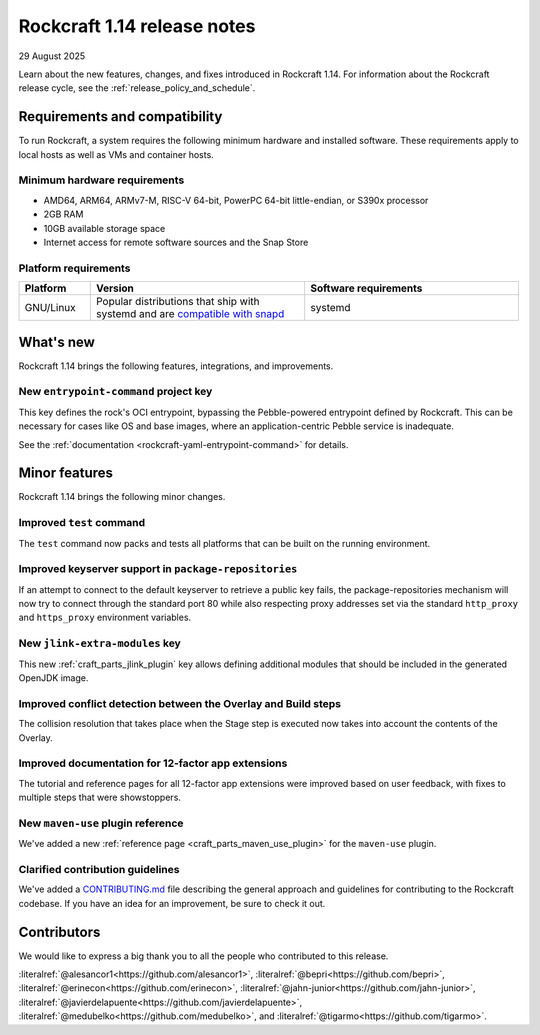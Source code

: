 .. _release-1.14:

..
    rockcraft
    docs: Incorporate UX feedback into 12-factor tutorials @erinecon (#918)
    docs: add CONTRIBUTING.md @medubelko (#925)
    fix: add missing migrate and migrate.sh @javierdelapuente (#932)
    feat: add entrypoint-command @alesancor1 (#939)

     name = "craft-application"
    -version = "5.4.0"
    +version = "5.7.1"

    feat(TestCommand): pack and test all packable platforms by @lengau in #807

     name = "craft-archives"
    -version = "2.1.0"
    +version = "2.2.0"

    fix: retry key receiving on port TCP/80 if using default keyserver by @upils in #189

     name = "craft-cli"
    -version = "3.0.0"
    +version = "3.1.2"

     name = "craft-grammar"
    -version = "2.0.3"
    +version = "2.2.0"

     name = "craft-parts"
    -version = "2.16.0"
    +version = "2.20.1"

    docs: add maven-use reference page by @bepri in #1179
    feat(jlink): introduce add_modules parameter by @vpa1977 in #1169
    fix(overlay): detect conflicts between overlay and install by @tigarmo in #1190

Rockcraft 1.14 release notes
============================

29 August 2025

Learn about the new features, changes, and fixes introduced in Rockcraft 1.14.
For information about the Rockcraft release cycle, see the
:ref:`release_policy_and_schedule`.


Requirements and compatibility
------------------------------

To run Rockcraft, a system requires the following minimum hardware and
installed software. These requirements apply to local hosts as well as VMs and
container hosts.


Minimum hardware requirements
~~~~~~~~~~~~~~~~~~~~~~~~~~~~~

- AMD64, ARM64, ARMv7-M, RISC-V 64-bit, PowerPC 64-bit little-endian, or S390x
  processor
- 2GB RAM
- 10GB available storage space
- Internet access for remote software sources and the Snap Store


Platform requirements
~~~~~~~~~~~~~~~~~~~~~

.. list-table::
  :header-rows: 1
  :widths: 1 3 3

  * - Platform
    - Version
    - Software requirements
  * - GNU/Linux
    - Popular distributions that ship with systemd and are `compatible with
      snapd <https://snapcraft.io/docs/installing-snapd>`_
    - systemd


What's new
----------

Rockcraft 1.14 brings the following features, integrations, and improvements.

New ``entrypoint-command`` project key
~~~~~~~~~~~~~~~~~~~~~~~~~~~~~~~~~~~~~~

This key defines the rock's OCI entrypoint, bypassing the Pebble-powered entrypoint
defined by Rockcraft. This can be necessary for cases like OS and base images, where
an application-centric Pebble service is inadequate.

See the :ref:`documentation <rockcraft-yaml-entrypoint-command>` for details.

Minor features
--------------

Rockcraft 1.14 brings the following minor changes.

Improved ``test`` command
~~~~~~~~~~~~~~~~~~~~~~~~~

The ``test`` command now packs and tests all platforms that can be built on the running
environment.

Improved keyserver support in ``package-repositories``
~~~~~~~~~~~~~~~~~~~~~~~~~~~~~~~~~~~~~~~~~~~~~~~~~~~~~~

If an attempt to connect to the default keyserver to retrieve a public key fails, the
package-repositories mechanism will now try to connect through the standard port 80
while also respecting proxy addresses set via the standard ``http_proxy`` and
``https_proxy`` environment variables.

New ``jlink-extra-modules`` key
~~~~~~~~~~~~~~~~~~~~~~~~~~~~~~~

This new :ref:`craft_parts_jlink_plugin` key allows defining additional modules that
should be included in the generated OpenJDK image.

Improved conflict detection between the Overlay and Build steps
~~~~~~~~~~~~~~~~~~~~~~~~~~~~~~~~~~~~~~~~~~~~~~~~~~~~~~~~~~~~~~~

The collision resolution that takes place when the Stage step is executed now takes into
account the contents of the Overlay.

Improved documentation for 12-factor app extensions
~~~~~~~~~~~~~~~~~~~~~~~~~~~~~~~~~~~~~~~~~~~~~~~~~~~

The tutorial and reference pages for all 12-factor app extensions were improved
based on user feedback, with fixes to multiple steps that were showstoppers.

New ``maven-use`` plugin reference
~~~~~~~~~~~~~~~~~~~~~~~~~~~~~~~~~~

We've added a new :ref:`reference page <craft_parts_maven_use_plugin>`
for the ``maven-use`` plugin.

Clarified contribution guidelines
~~~~~~~~~~~~~~~~~~~~~~~~~~~~~~~~~

We've added a `CONTRIBUTING.md`_ file describing the general approach and guidelines for
contributing to the Rockcraft codebase. If you have an idea for an improvement, be sure
to check it out.

Contributors
------------

We would like to express a big thank you to all the people who contributed to
this release.

:literalref:`@alesancor1<https://github.com/alesancor1>`,
:literalref:`@bepri<https://github.com/bepri>`,
:literalref:`@erinecon<https://github.com/erinecon>`,
:literalref:`@jahn-junior<https://github.com/jahn-junior>`,
:literalref:`@javierdelapuente<https://github.com/javierdelapuente>`,
:literalref:`@medubelko<https://github.com/medubelko>`,
and :literalref:`@tigarmo<https://github.com/tigarmo>`.

.. _CONTRIBUTING.md: https://github.com/canonical/rockcraft/blob/main/CONTRIBUTING.md
